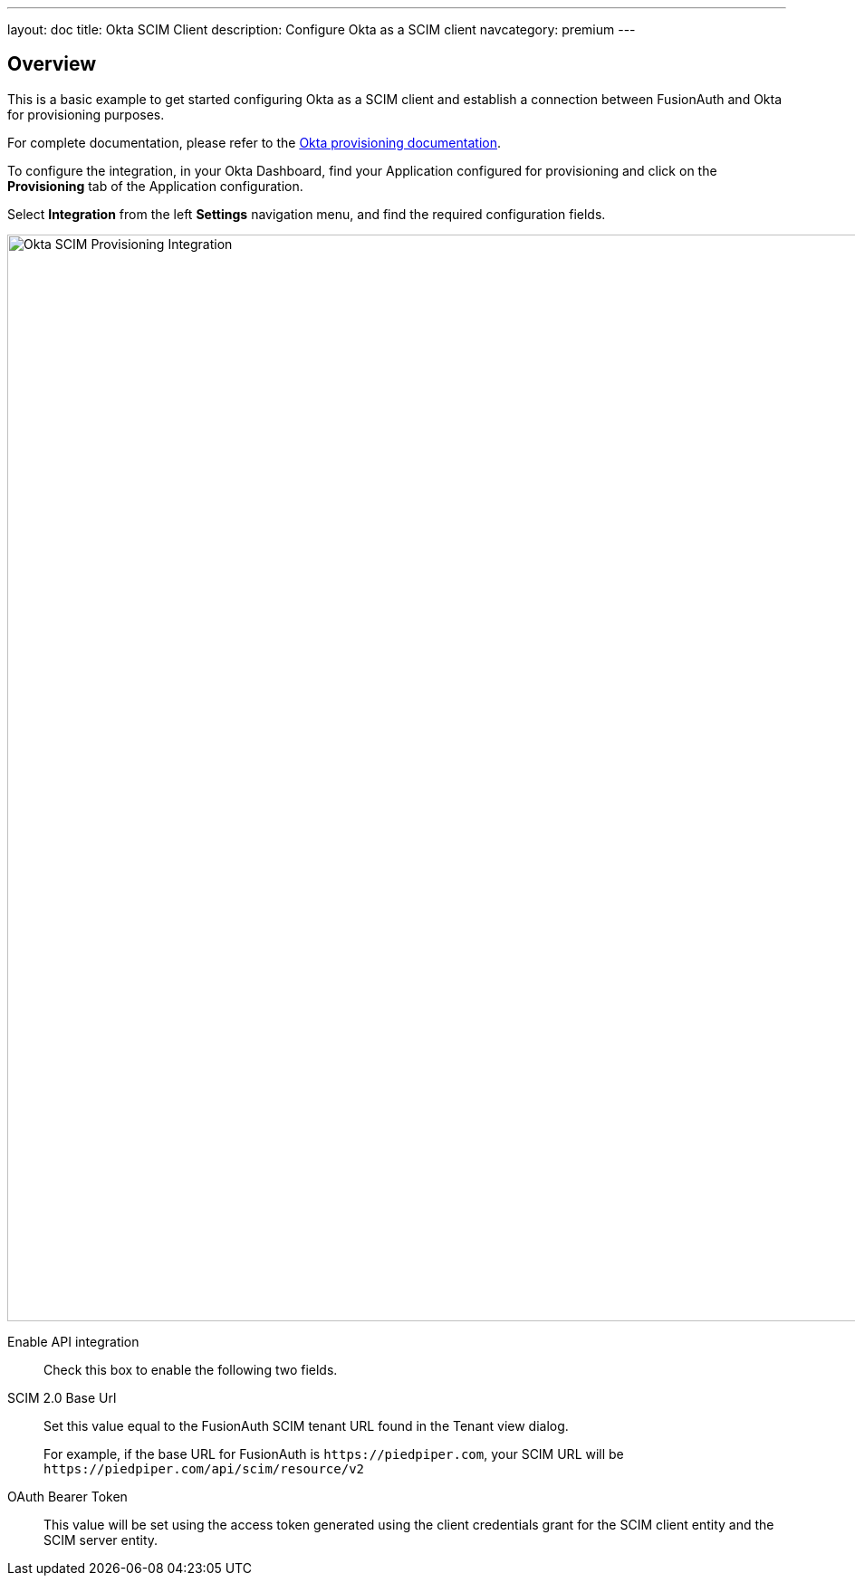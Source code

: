 ---
layout: doc
title: Okta SCIM Client
description: Configure Okta as a SCIM client
navcategory: premium
---

:sectnumlevels: 0

== Overview

This is a basic example to get started configuring Okta as a SCIM client and establish a connection between FusionAuth and Okta for provisioning purposes.

For complete documentation, please refer to the https://help.okta.com/oie/en-us/Content/Topics/Apps/Apps_App_Integration_Wizard_SCIM.htm[Okta provisioning documentation].

To configure the integration, in your Okta Dashboard, find your Application configured for provisioning and click on the *Provisioning* tab of the Application configuration.

Select *Integration* from the left *Settings* navigation menu, and find the required configuration fields.

image::okta-scim-client-credentials.png[Okta SCIM Provisioning Integration,width=1200]

[.api]
[field]#Enable API integration#::
Check this box to enable the following two fields.

[field]#SCIM 2.0 Base Url#::
Set this value equal to the FusionAuth SCIM tenant URL found in the Tenant view dialog.
+
For example, if the base URL for FusionAuth is `\https://piedpiper.com`, your SCIM URL will be `\https://piedpiper.com/api/scim/resource/v2`

[field]#OAuth Bearer Token#::
This value will be set using the access token generated using the client credentials grant for the SCIM client entity and the SCIM server entity.



